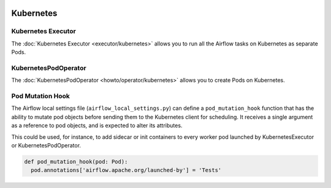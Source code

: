  .. Licensed to the Apache Software Foundation (ASF) under one
    or more contributor license agreements.  See the NOTICE file
    distributed with this work for additional information
    regarding copyright ownership.  The ASF licenses this file
    to you under the Apache License, Version 2.0 (the
    "License"); you may not use this file except in compliance
    with the License.  You may obtain a copy of the License at

 ..   http://www.apache.org/licenses/LICENSE-2.0

 .. Unless required by applicable law or agreed to in writing,
    software distributed under the License is distributed on an
    "AS IS" BASIS, WITHOUT WARRANTIES OR CONDITIONS OF ANY
    KIND, either express or implied.  See the License for the
    specific language governing permissions and limitations
    under the License.



Kubernetes
----------

Kubernetes Executor
^^^^^^^^^^^^^^^^^^^

The :doc:`Kubernetes Executor <executor/kubernetes>` allows you to run all the Airflow tasks on
Kubernetes as separate Pods.

KubernetesPodOperator
^^^^^^^^^^^^^^^^^^^^^

The :doc:`KubernetesPodOperator <howto/operator/kubernetes>` allows you to create
Pods on Kubernetes.

Pod Mutation Hook
^^^^^^^^^^^^^^^^^

The Airflow local settings file (``airflow_local_settings.py``) can define a ``pod_mutation_hook`` function
that has the ability to mutate pod objects before sending them to the Kubernetes client
for scheduling. It receives a single argument as a reference to pod objects, and
is expected to alter its attributes.

This could be used, for instance, to add sidecar or init containers
to every worker pod launched by KubernetesExecutor or KubernetesPodOperator.


.. code:: python

    def pod_mutation_hook(pod: Pod):
      pod.annotations['airflow.apache.org/launched-by'] = 'Tests'
